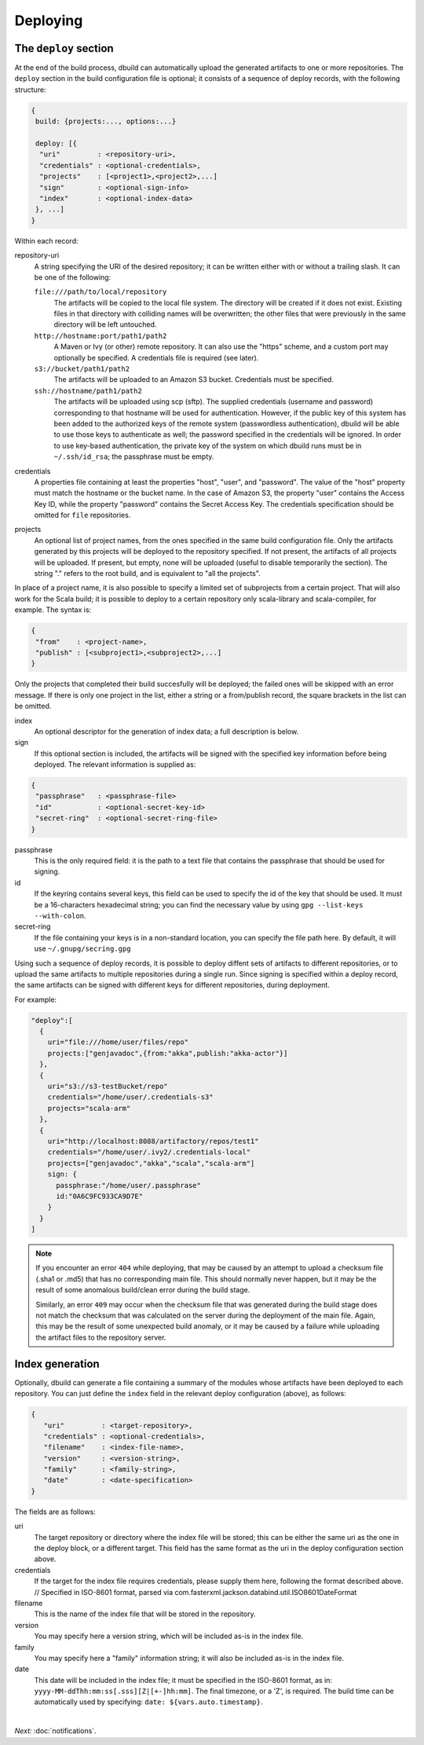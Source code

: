 Deploying
=========

.. _section-deploy:

The ``deploy`` section
----------------------

At the end of the build process, dbuild can automatically upload the generated artifacts to one or more
repositories. The ``deploy`` section in the build configuration file is optional; it consists of a sequence
of deploy records, with the following structure:

.. code-block:: javascript

   {
    build: {projects:..., options:...}
    
    deploy: [{
     "uri"         : <repository-uri>,
     "credentials" : <optional-credentials>,
     "projects"    : [<project1>,<project2>,...]
     "sign"        : <optional-sign-info>
     "index"       : <optional-index-data>
    }, ...]
   }

Within each record:

repository-uri
  A string specifying the URI of the desired repository; it can be written either with or
  without a trailing slash. It can be one of the following:

  ``file:///path/to/local/repository``
    The artifacts will be copied to the local file system. The directory will be created
    if it does not exist. Existing files in that directory with colliding names will be
    overwritten; the other files that were previously in the same directory will be left
    untouched.

  ``http://hostname:port/path1/path2``
    A Maven or Ivy (or other) remote repository. It can also use the "https" scheme, and
    a custom port may optionally be specified. A credentials file is required (see later).

  ``s3://bucket/path1/path2``
    The artifacts will be uploaded to an Amazon S3 bucket. Credentials must be specified.

  ``ssh://hostname/path1/path2``
    The artifacts will be uploaded using scp (sftp). The supplied
    credentials (username and password) corresponding to that hostname will be used for
    authentication. However, if the public key of this system has been added to the authorized
    keys of the remote system (passwordless authentication), dbuild will be able to use those
    keys to authenticate as well; the password specified in the credentials will be ignored.
    In order to use key-based authentication, the private key of the system on which
    dbuild runs must be in ``~/.ssh/id_rsa``; the passphrase must be empty.

credentials
  A properties file containing at least the properties "host", "user", and "password". The
  value of the "host" property must match the hostname or the bucket name. In the case of
  Amazon S3, the property "user" contains the Access Key ID, while the property "password"
  contains the Secret Access Key. The credentials specification should be omitted for ``file``
  repositories.

projects
  An optional list of project names, from the ones specified in the same build configuration file.
  Only the artifacts generated by this projects will be deployed to the repository specified. If
  not present, the artifacts of all projects will be uploaded. If present, but empty, none will
  be uploaded (useful to disable temporarily the section). The string "." refers to the
  root build, and is equivalent to "all the projects".

In place of a project name, it is also possible to specify a limited set of subprojects from
a certain project. That will also work for the Scala build; it is possible to deploy to a
certain repository only scala-library and scala-compiler, for example. The syntax is:

.. code-block:: javascript

   {
    "from"    : <project-name>,
    "publish" : [<subproject1>,<subproject2>,...]
   }

Only the projects that completed their build succesfully will be deployed; the failed ones
will be skipped with an error message. If there is only one project in the list, either
a string or a from/publish record, the square brackets in the list can be omitted.

index
  An optional descriptor for the generation of index data; a full description is below.

sign
  If this optional section is included, the artifacts will be signed with the specified key
  information before being deployed. The relevant information is supplied as:

.. code-block:: javascript

   {
    "passphrase"   : <passphrase-file>
    "id"           : <optional-secret-key-id>
    "secret-ring"  : <optional-secret-ring-file>
   }

passphrase
  This is the only required field: it is the path to a text file that contains the
  passphrase that should be used for signing.

id
  If the keyring contains several keys, this field can be used to specify the id of
  the key that should be used. It must be a 16-characters hexadecimal string; you
  can find the necessary value by using ``gpg --list-keys --with-colon``.

secret-ring
  If the file containing your keys is in a non-standard location, you can specify the
  file path here. By default, it will use ``~/.gnupg/secring.gpg``


Using such a sequence of deploy records, it is possible to deploy diffent sets of artifacts to different
repositories, or to upload the same artifacts to multiple repositories during a single run. Since signing
is specified within a deploy record, the same artifacts can be signed with different keys for different
repositories, during deployment.

For example:

.. code-block:: javascript

  "deploy":[
    {
      uri="file:///home/user/files/repo"
      projects:["genjavadoc",{from:"akka",publish:"akka-actor"}]
    },
    {
      uri="s3://s3-testBucket/repo"
      credentials="/home/user/.credentials-s3"
      projects="scala-arm"
    },
    {
      uri="http://localhost:8088/artifactory/repos/test1"
      credentials="/home/user/.ivy2/.credentials-local"
      projects=["genjavadoc","akka","scala","scala-arm"]
      sign: {
        passphrase:"/home/user/.passphrase"
        id:"0A6C9FC933CA9D7E"
      }
    }
  ]


.. Note::

  If you encounter an error ``404`` while deploying, that may be caused by an attempt to upload a checksum file
  (.sha1 or .md5) that has no corresponding main file. This should normally never happen, but it may be the result
  of some anomalous build/clean error during the build stage.

  Similarly, an error ``409`` may occur when the checksum file that was generated during the build stage does
  not match the checksum that was calculated on the server during the deployment of the main file. Again, this
  may be the result of some unexpected build anomaly, or it may be caused by a failure while uploading the artifact
  files to the repository server.

Index generation
-----------------

Optionally, dbuild can generate a file containing a summary of the modules whose artifacts have been deployed to
each repository. You can just define the ``index`` field in the relevant deploy configuration (above), as follows:

.. code-block:: javascript

  {
     "uri"         : <target-repository>,
     "credentials" : <optional-credentials>,
     "filename"    : <index-file-name>,
     "version"     : <version-string>,
     "family"      : <family-string>,
     "date"        : <date-specification>
  }

The fields are as follows:

uri
  The target repository or directory where the index file will be stored; this can be either the same
  uri as the one in the deploy block, or a different target. This field has the same format as the
  uri in the deploy configuration section above.

credentials
  If the target for the index file requires credentials, please supply them here,
  following the format described above.
  // Specified in ISO-8601 format, parsed via com.fasterxml.jackson.databind.util.ISO8601DateFormat

filename
  This is the name of the index file that will be stored in the repository.

version
  You may specify here a version string, which will be included as-is in the index file.

family
  You may specify here a "family" information string; it will also be included as-is in the index file.

date
  This date will be included in the index file; it must be specified in the ISO-8601 format, as in:
  ``yyyy-MM-ddThh:mm:ss[.sss][Z|[+-]hh:mm]``. The final timezone, or a 'Z', is required.
  The build time can be automatically used by specifying: ``date: ${vars.auto.timestamp}``.

|

*Next:* :doc:`notifications`.
